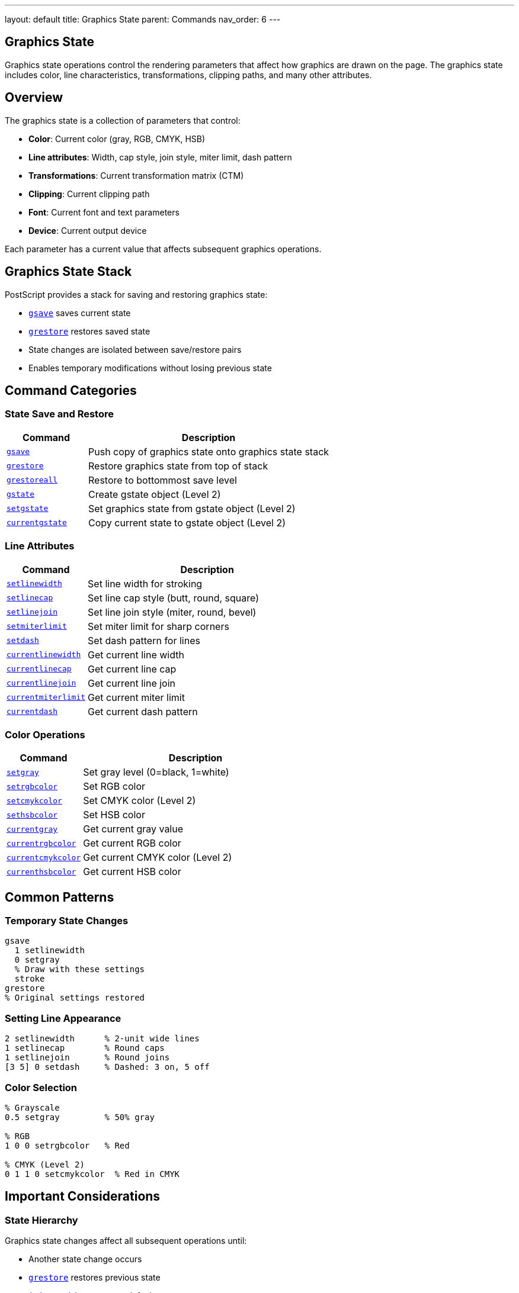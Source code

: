 ---
layout: default
title: Graphics State
parent: Commands
nav_order: 6
---

== Graphics State

Graphics state operations control the rendering parameters that affect how graphics are drawn on the page. The graphics state includes color, line characteristics, transformations, clipping paths, and many other attributes.

== Overview

The graphics state is a collection of parameters that control:

* **Color**: Current color (gray, RGB, CMYK, HSB)
* **Line attributes**: Width, cap style, join style, miter limit, dash pattern
* **Transformations**: Current transformation matrix (CTM)
* **Clipping**: Current clipping path
* **Font**: Current font and text parameters
* **Device**: Current output device

Each parameter has a current value that affects subsequent graphics operations.

== Graphics State Stack

PostScript provides a stack for saving and restoring graphics state:

* link:/docs/commands/references/gsave/[`gsave`] saves current state
* link:/docs/commands/references/grestore/[`grestore`] restores saved state
* State changes are isolated between save/restore pairs
* Enables temporary modifications without losing previous state

== Command Categories

=== State Save and Restore

[cols="1,3"]
|===
| Command | Description

| link:/docs/commands/references/gsave/[`gsave`]
| Push copy of graphics state onto graphics state stack

| link:/docs/commands/references/grestore/[`grestore`]
| Restore graphics state from top of stack

| link:/docs/commands/references/grestoreall/[`grestoreall`]
| Restore to bottommost save level

| link:/docs/commands/references/gstate/[`gstate`]
| Create gstate object (Level 2)

| link:/docs/commands/references/setgstate/[`setgstate`]
| Set graphics state from gstate object (Level 2)

| link:/docs/commands/references/currentgstate/[`currentgstate`]
| Copy current state to gstate object (Level 2)
|===

=== Line Attributes

[cols="1,3"]
|===
| Command | Description

| link:/docs/commands/references/setlinewidth/[`setlinewidth`]
| Set line width for stroking

| link:/docs/commands/references/setlinecap/[`setlinecap`]
| Set line cap style (butt, round, square)

| link:/docs/commands/references/setlinejoin/[`setlinejoin`]
| Set line join style (miter, round, bevel)

| link:/docs/commands/references/setmiterlimit/[`setmiterlimit`]
| Set miter limit for sharp corners

| link:/docs/commands/references/setdash/[`setdash`]
| Set dash pattern for lines

| link:/docs/commands/references/currentlinewidth/[`currentlinewidth`]
| Get current line width

| link:/docs/commands/references/currentlinecap/[`currentlinecap`]
| Get current line cap

| link:/docs/commands/references/currentlinejoin/[`currentlinejoin`]
| Get current line join

| link:/docs/commands/references/currentmiterlimit/[`currentmiterlimit`]
| Get current miter limit

| link:/docs/commands/references/currentdash/[`currentdash`]
| Get current dash pattern
|===

=== Color Operations

[cols="1,3"]
|===
| Command | Description

| link:/docs/commands/references/setgray/[`setgray`]
| Set gray level (0=black, 1=white)

| link:/docs/commands/references/setrgbcolor/[`setrgbcolor`]
| Set RGB color

| link:/docs/commands/references/setcmykcolor/[`setcmykcolor`]
| Set CMYK color (Level 2)

| link:/docs/commands/references/sethsbcolor/[`sethsbcolor`]
| Set HSB color

| link:/docs/commands/references/currentgray/[`currentgray`]
| Get current gray value

| link:/docs/commands/references/currentrgbcolor/[`currentrgbcolor`]
| Get current RGB color

| link:/docs/commands/references/currentcmykcolor/[`currentcmykcolor`]
| Get current CMYK color (Level 2)

| link:/docs/commands/references/currenthsbcolor/[`currenthsbcolor`]
| Get current HSB color
|===

== Common Patterns

=== Temporary State Changes

[source,postscript]
----
gsave
  1 setlinewidth
  0 setgray
  % Draw with these settings
  stroke
grestore
% Original settings restored
----

=== Setting Line Appearance

[source,postscript]
----
2 setlinewidth      % 2-unit wide lines
1 setlinecap        % Round caps
1 setlinejoin       % Round joins
[3 5] 0 setdash     % Dashed: 3 on, 5 off
----

=== Color Selection

[source,postscript]
----
% Grayscale
0.5 setgray         % 50% gray

% RGB
1 0 0 setrgbcolor   % Red

% CMYK (Level 2)
0 1 1 0 setcmykcolor  % Red in CMYK
----

== Important Considerations

=== State Hierarchy

Graphics state changes affect all subsequent operations until:

* Another state change occurs
* link:/docs/commands/references/grestore/[`grestore`] restores previous state
* link:/docs/commands/initgraphics/[`initgraphics`] resets to defaults
* Page is complete (showpage)

=== save vs. gsave

[cols="2,3,3"]
|===
| Operator | Saves | Restores

| link:/docs/commands/references/begin/[`save`]
| VM + graphics state
| [`restore`]

| link:/docs/commands/references/gsave/[`gsave`]
| Graphics state only
| link:/docs/commands/references/grestore/[`grestore`]
|===

=== Device Dependence

Some parameters are device-dependent:

* Transfer functions
* Halftone screens
* Flatness
* Should not be used in device-independent documents

== Common Pitfalls

WARNING: *Unbalanced gsave/grestore* - Every link:/docs/commands/references/gsave/[`gsave`] must have matching link:/docs/commands/references/grestore/[`grestore`].

WARNING: *Color Space* - Color operators may switch color space (e.g., link:/docs/commands/references/setgray/[`setgray`]) → DeviceGray.

WARNING: *Dash Pattern Reset* - Empty dash array `[]` resets to solid lines.

TIP: *Bracket Graphics with gsave/grestore* - Always wrap state changes:

[source,postscript]
----
gsave
  % Temporary changes
grestore
----

== See Also

* Coordinate Transformations (to be documented) - CTM operations
* Path Construction (to be documented) - Path building
* Painting (to be documented) - Using graphics state
* Color (to be documented) - Advanced color spaces